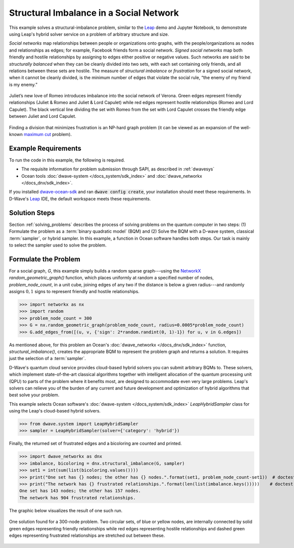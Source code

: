 .. _hss:

========================================
Structural Imbalance in a Social Network
========================================

This example solves a structural-imbalance problem, similar to the
`Leap <https://cloud.dwavesys.com/leap/>`_ demo and Jupyter Notebook, to demonstrate
using Leap's hybrid solver service on a problem of arbitrary structure and size.

*Social networks* map relationships between people or organizations onto graphs, with
the people/organizations as nodes and relationships as edges; for example,
Facebook friends form a social network. *Signed social networks* map both friendly and
hostile relationships by assigning to edges either positive or negative values. Such
networks are said to be *structurally balanced* when they can be cleanly divided into
two sets, with each set containing only friends, and all relations between these sets
are hostile. The measure of *structural imbalance* or *frustration* for a signed social
network, when it cannot be cleanly divided, is the minimum number of edges that violate
the social rule, “the enemy of my friend is my enemy.”

.. figure:: ../_static/Romeo.png
   :name: Problem_StructuralImbalance
   :alt: image
   :align: center
   :scale: 70 %

   Juliet’s new love of Romeo introduces imbalance into the social network of Verona. Green edges represent friendly relationships (Juliet & Romeo and Juliet & Lord Capulet) while red edges represent hostile relationships (Romeo and Lord Capulet). The black vertical line dividing the set with Romeo from the set with Lord Capulet crosses the friendly edge between Juliet and Lord Capulet.

Finding a division that minimizes frustration is an NP-hard graph problem (it can be
viewed as an expansion of the well-known
`maximum cut <https://en.wikipedia.org/wiki/Maximum_cut>`_ problem).

Example Requirements
====================

To run the code in this example, the following is required.

* The requisite information for problem submission through SAPI, as described in :ref:`dwavesys`
* Ocean tools :doc:`dwave-system </docs_system/sdk_index>` and :doc:`dwave_networkx </docs_dnx/sdk_index>`.

If you installed `dwave-ocean-sdk <https://github.com/dwavesystems/dwave-ocean-sdk>`_
and ran :code:`dwave config create`, your installation should meet these requirements.
In D-Wave's `Leap <https://cloud.dwavesys.com/leap/>`_ IDE, the default workspace
meets these requirements.

Solution Steps
==============

Section :ref:`solving_problems` describes the process of solving problems on the quantum
computer in two steps: (1) Formulate the problem as a :term:`binary quadratic model` (BQM)
and (2) Solve the BQM with a D-wave system, classical :term:`sampler`, or hybrid sampler.
In this example, a function in Ocean software handles both steps. Our task is mainly to
select the sampler used to solve the problem.

Formulate the Problem
=====================

For a social graph, `G`, this example simply builds a random sparse graph---using the
`NetworkX <https://networkx.github.io/>`_ `random_geometric_graph()` function, which
places uniformly at random a specified number of nodes, `problem_node_count`, in a
unit cube, joining edges of any two if the distance is below a given radius---and randomly
assigns :math:`0, 1` signs to represent friendly and hostile relationships.

>>> import networkx as nx
>>> import random
>>> problem_node_count = 300
>>> G = nx.random_geometric_graph(problem_node_count, radius=0.0005*problem_node_count)
>>> G.add_edges_from([(u, v, {'sign': 2*random.randint(0, 1)-1}) for u, v in G.edges])

As mentioned above, for this problem an Ocean's :doc:`dwave_networkx </docs_dnx/sdk_index>`
function, `structural_imbalance()`, creates the appropriate BQM to represent
the problem graph and returns a solution. It requires just the selection of a :term:`sampler`.

D-Wave's quantum cloud service provides cloud-based hybrid solvers you can submit arbitrary
BQMs to. These solvers, which implement state-of-the-art classical algorithms together
with intelligent allocation of the quantum processing unit (QPU) to parts of the problem
where it benefits most, are designed to accommodate even very large problems. Leap's
solvers can relieve you of the burden of any current and future development and optimization
of hybrid algorithms that best solve your problem.

This example selects Ocean software's :doc:`dwave-system </docs_system/sdk_index>`
`LeapHybridSampler` class for using the Leap's cloud-based hybrid solvers.

>>> from dwave.system import LeapHybridSampler
>>> sampler = LeapHybridSampler(solver={'category': 'hybrid'})

Finally, the returned set of frustrated edges and a bicoloring are counted and printed.

>>> import dwave_networkx as dnx
>>> imbalance, bicoloring = dnx.structural_imbalance(G, sampler)
>>> set1 = int(sum(list(bicoloring.values())))
>>> print("One set has {} nodes; the other has {} nodes.".format(set1, problem_node_count-set1))  # doctest: +SKIP
>>> print("The network has {} frustrated relationships.".format(len(list(imbalance.keys()))))    # doctest: +SKIP
One set has 143 nodes; the other has 157 nodes.
The network has 904 frustrated relationships.

The graphic below visualizes the result of one such run.

.. figure:: ../_static/structural_imbalance_300.png
   :name: structural_imbalance_300
   :alt: image
   :align: center
   :scale: 60 %

   One solution found for a 300-node problem. Two circular sets, of blue or yellow nodes, are internally connected by solid green edges representing friendly relationships while red edges representing hostile relationships and dashed green edges representing frustrated relationships are stretched out between these.
